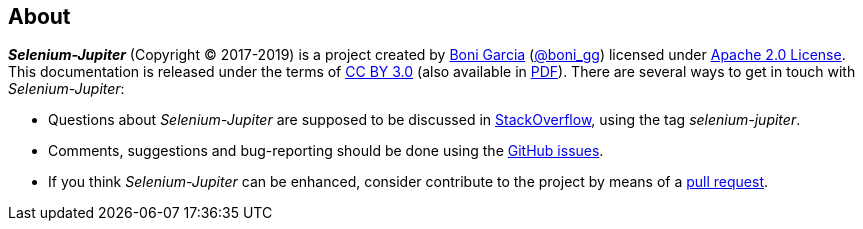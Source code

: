 == About

*_Selenium-Jupiter_* (Copyright © 2017-2019) is a project created by http://bonigarcia.github.io/[Boni Garcia] (https://twitter.com/boni_gg[@boni_gg]) licensed under http://www.apache.org/licenses/LICENSE-2.0[Apache 2.0 License]. This documentation is released under the terms of https://creativecommons.org/licenses/by/3.0/[CC BY 3.0] (also available in link:selenium-jupiter.pdf[PDF]). There are several ways to get in touch with _Selenium-Jupiter_:

* Questions about _Selenium-Jupiter_ are supposed to be discussed in https://stackoverflow.com/questions/tagged/selenium-jupiter[StackOverflow], using the tag _selenium-jupiter_.
* Comments, suggestions and bug-reporting should be done using the https://github.com/bonigarcia/selenium-jupiter/issues[GitHub issues].
* If you think _Selenium-Jupiter_ can be enhanced, consider contribute to the project by means of a  https://github.com/bonigarcia/selenium-jupiter/pulls[pull request].
